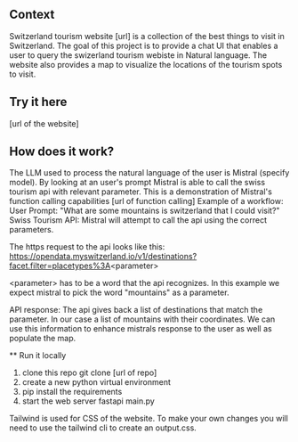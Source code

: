 ** Context
   Switzerland tourism website [url] is a collection of the best things to visit in Switzerland. The goal of this project is to provide a
   chat UI that enables a user to query the swizerland tourism webiste in Natural language. The website also provides a map to visualize the
   locations of the tourism spots to visit.

** Try it here
   [url of the website]

** How does it work?
   The LLM used to process the natural language of the user is Mistral (specify model). By looking at an user's prompt Mistral is able to call the swiss tourism api with relevant parameter. This is a demonstration of Mistral's function calling capabilities [url of function calling]
   Example of a workflow:
   User Prompt:
   "What are some mountains is switzerland that I could visit?"
   Swiss Tourism API:
   Mistral will attempt to call the api using the correct parameters.
   
   The https request to the api looks like this:
   https://opendata.myswitzerland.io/v1/destinations?facet.filter=placetypes%3A<parameter>

   <parameter> has to be a word that the api recognizes.
   In this example we expect mistral to pick the word "mountains" as a parameter.
   
   API response:
   The api gives back a list of destinations that match the parameter. In our case a list of mountains with their coordinates. We can use this information to enhance
   mistrals response to the user as well as populate the map.
   
  ** Run it locally
   1. clone this repo git clone [url of repo]
   2. create a new python virtual environment
   3. pip install the requirements
   4. start the web server fastapi main.py

  Tailwind is used for CSS of the website. To make your own changes you will need to use the tailwind cli to create an output.css.

  
      

      
      
      
